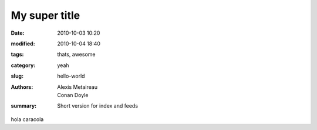 My super title
##############

:date: 2010-10-03 10:20
:modified: 2010-10-04 18:40
:tags: thats, awesome
:category: yeah
:slug: hello-world
:authors: Alexis Metaireau, Conan Doyle
:summary: Short version for index and feeds



hola caracola
